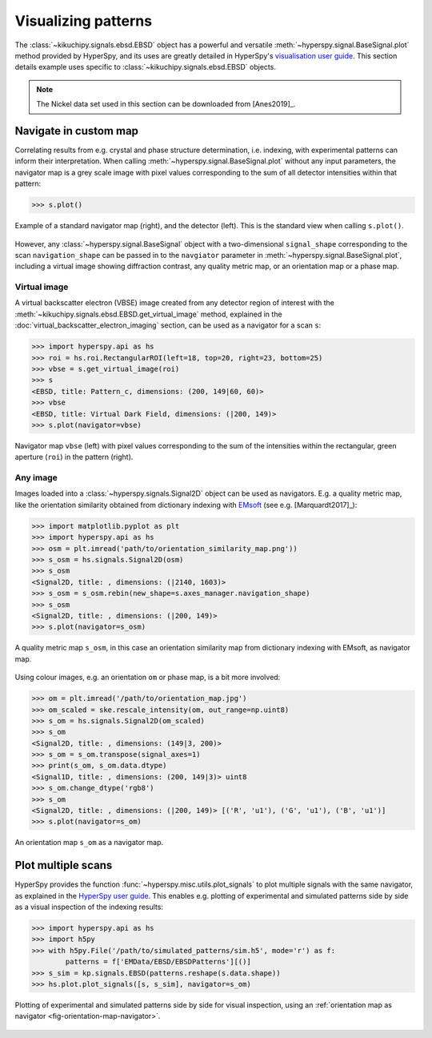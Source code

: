 ====================
Visualizing patterns
====================

The :class:`~kikuchipy.signals.ebsd.EBSD` object has a powerful and versatile
:meth:`~hyperspy.signal.BaseSignal.plot` method provided by HyperSpy, and its
uses are greatly detailed in HyperSpy's `visualisation user guide
<http://hyperspy.org/hyperspy-doc/current/user_guide/visualisation.html>`_. This
section details example uses specific to
:class:`~kikuchipy.signals.ebsd.EBSD` objects.

.. note::

    The Nickel data set used in this section can be downloaded from [Anes2019]_.

.. _navigate-in-custom-map:

Navigate in custom map
======================

Correlating results from e.g. crystal and phase structure determination, i.e.
indexing, with experimental patterns can inform their interpretation. When
calling :meth:`~hyperspy.signal.BaseSignal.plot` without any input
parameters, the navigator map is a grey scale image with pixel values
corresponding to the sum of all detector intensities within that pattern:

.. code-block:: python

    >>> s.plot()

.. _fig-standard-navigator:

.. figure:: _static/image/visualizing_patterns/s_plot.png
    :align: center
    :width: 100%

    Example of a standard navigator map (right), and the detector (left). This
    is the standard view when calling ``s.plot()``.

However, any :class:`~hyperspy.signal.BaseSignal` object with a
two-dimensional ``signal_shape`` corresponding to the scan ``navigation_shape``
can be passed in to the ``navgiator`` parameter in
:meth:`~hyperspy.signal.BaseSignal.plot`, including a virtual image showing
diffraction contrast, any quality metric map, or an orientation map or a phase
map.

.. _navigate-in-virtual-image:

Virtual image
-------------

A virtual backscatter electron (VBSE) image created from any detector region of
interest with the :meth:`~kikuchipy.signals.ebsd.EBSD.get_virtual_image`
method, explained in the :doc:`virtual_backscatter_electron_imaging` section,
can be used as a navigator for a scan ``s``:

.. code-block:: python

    >>> import hyperspy.api as hs
    >>> roi = hs.roi.RectangularROI(left=18, top=20, right=23, bottom=25)
    >>> vbse = s.get_virtual_image(roi)
    >>> s
    <EBSD, title: Pattern_c, dimensions: (200, 149|60, 60)>
    >>> vbse
    <EBSD, title: Virtual Dark Field, dimensions: (|200, 149)>
    >>> s.plot(navigator=vbse)

.. _fig-vbse-navigator:

.. figure:: _static/image/visualizing_patterns/roi_vbse_navigator.jpg
    :align: center
    :width: 100%

    Navigator map ``vbse`` (left) with pixel values corresponding to the sum
    of the intensities within the rectangular, green aperture (``roi``) in the
    pattern (right).

.. _image-map:

Any image
---------

Images loaded into a :class:`~hyperspy.signals.Signal2D` object can be used as
navigators. E.g. a quality metric map, like the orientation similarity obtained
from dictionary indexing with `EMsoft <https://github.com/EMsoft-org/EMsoft>`_
(see e.g. [Marquardt2017]_):

.. code-block:: python

    >>> import matplotlib.pyplot as plt
    >>> import hyperspy.api as hs
    >>> osm = plt.imread('path/to/orientation_similarity_map.png'))
    >>> s_osm = hs.signals.Signal2D(osm)
    >>> s_osm
    <Signal2D, title: , dimensions: (|2140, 1603)>
    >>> s_osm = s_osm.rebin(new_shape=s.axes_manager.navigation_shape)
    >>> s_osm
    <Signal2D, title: , dimensions: (|200, 149)>
    >>> s.plot(navigator=s_osm)

.. _fig-navigate-quality-metric:

.. figure:: _static/image/visualizing_patterns/orientation_similarity_map_navigator.jpg
    :align: center
    :width: 450

    A quality metric map ``s_osm``, in this case an orientation similarity map
    from dictionary indexing with EMsoft, as navigator map.

Using colour images, e.g. an orientation ``om`` or phase map, is a bit more
involved:

.. code-block:: python

    >>> om = plt.imread('/path/to/orientation_map.jpg')
    >>> om_scaled = ske.rescale_intensity(om, out_range=np.uint8)
    >>> s_om = hs.signals.Signal2D(om_scaled)
    >>> s_om
    <Signal2D, title: , dimensions: (149|3, 200)>
    >>> s_om = s_om.transpose(signal_axes=1)
    >>> print(s_om, s_om.data.dtype)
    <Signal1D, title: , dimensions: (200, 149|3)> uint8
    >>> s_om.change_dtype('rgb8')
    >>> s_om
    <Signal2D, title: , dimensions: (|200, 149)> [('R', 'u1'), ('G', 'u1'), ('B', 'u1')]
    >>> s.plot(navigator=s_om)

.. _fig-orientation-map-navigator:

.. figure:: _static/image/visualizing_patterns/orientation_map_navigator.jpg
    :align: center
    :width: 450

    An orientation map ``s_om`` as a navigator map.

.. _plot-multiple-scans:

Plot multiple scans
===================

HyperSpy provides the function :func:`~hyperspy.misc.utils.plot_signals` to plot
multiple signals with the same navigator, as explained in the `HyperSpy user
guide <http://hyperspy.org/hyperspy-doc/current/user_guide/visualisation.html#plotting-several-signals>`_.
This enables e.g. plotting of experimental and simulated patterns side by side
as a visual inspection of the indexing results:

.. code-block:: python

    >>> import hyperspy.api as hs
    >>> import h5py
    >>> with h5py.File('/path/to/simulated_patterns/sim.h5', mode='r') as f:
            patterns = f['EMData/EBSD/EBSDPatterns'][()]
    >>> s_sim = kp.signals.EBSD(patterns.reshape(s.data.shape))
    >>> hs.plot.plot_signals([s, s_sim], navigator=s_om)

.. _fig-plot-multiple-scans:

.. figure:: _static/image/visualizing_patterns/plot_multiple_scans.gif
    :align: center
    :width: 100%

    Plotting of experimental and simulated patterns side by side for visual
    inspection, using an :ref:`orientation map as navigator
    <fig-orientation-map-navigator>`.
